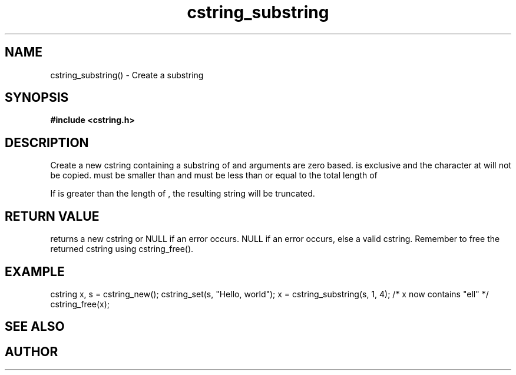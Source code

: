 .TH cstring_substring 3 2016-01-30 "" "The Meta C Library"
.SH NAME
cstring_substring() \- Create a substring 
.SH SYNOPSIS
.B #include <cstring.h>
.sp
.Fo "cstring cstring_substring"
.Fa "cstring src"
.Fa "size_t from"
.Fa "size_t to"
.Fc
.SH DESCRIPTION
Create a new cstring containing a substring of 
.Fa src
. The 
.Fa from 
and 
.Fa to
arguments are zero based. 
.Fa to
is exclusive and the character at 
.Fa to
will not be copied.
.Fa from
must be smaller than
.Fa to
and
.Fa to
must be less than or equal to the total length of 
.Fa src.
.PP
If 
.Fa to
is greater than the length of 
.Fa src
, the resulting string will be truncated.
.SH RETURN VALUE
.Nm
returns a new cstring or NULL if an error occurs.
NULL if an error occurs, else a valid cstring. Remember to free the 
returned cstring using cstring_free().
.SH EXAMPLE
.Bd -literal
cstring x, s = cstring_new();
cstring_set(s, "Hello, world");
x = cstring_substring(s, 1, 4); /* x now contains "ell" */
...
cstring_free(x);
.Ed
.SH SEE ALSO
.Xr cstring_left 3 ,
.Xr cstring_right 3
.SH AUTHOR
.An B. Augestad, bjorn.augestad@gmail.com
